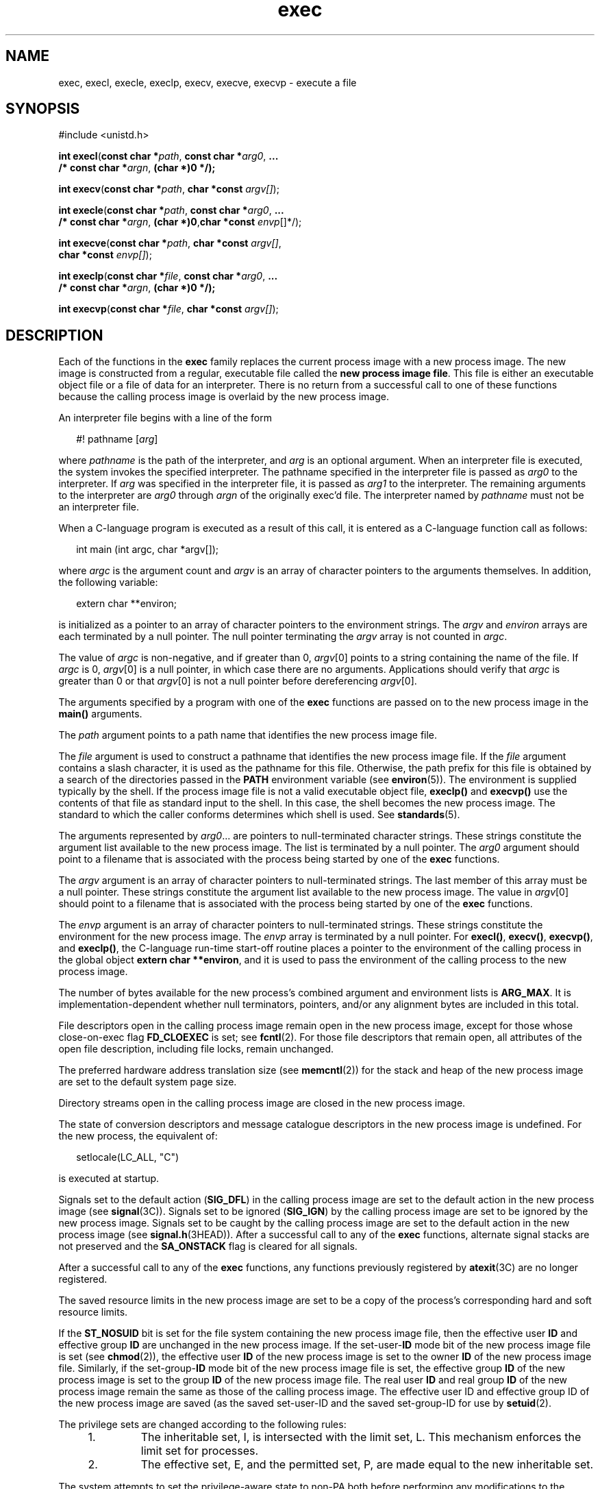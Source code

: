 '\" te
.\" Copyright (c) 2008, Sun Microsystems, Inc.  All Rights Reserved.
.\" Copyright (c) 2012-2013, J. Schilling
.\" Copyright (c) 2013, Andreas Roehler
.\" Copyright 1989 AT&T.
.\" Portions Copyright (c) 1992, X/Open Company Limited.  All Rights Reserved.
.\"
.\" Sun Microsystems, Inc. gratefully acknowledges The Open Group for
.\" permission to reproduce portions of its copyrighted documentation.
.\" Original documentation from The Open Group can be obtained online
.\" at http://www.opengroup.org/bookstore/.
.\"
.\" The Institute of Electrical and Electronics Engineers and The Open Group,
.\" have given us permission to reprint portions of their documentation.
.\"
.\" In the following statement, the phrase "this text" refers to portions
.\" of the system documentation.
.\"
.\" Portions of this text are reprinted and reproduced in electronic form in
.\" the Sun OS Reference Manual, from IEEE Std 1003.1, 2004 Edition, Standard
.\" for Information Technology -- Portable Operating System Interface (POSIX),
.\" The Open Group Base Specifications Issue 6, Copyright (C) 2001-2004 by the
.\" Institute of Electrical and Electronics Engineers, Inc and The Open Group.
.\" In the event of any discrepancy between these versions and the original
.\" IEEE and The Open Group Standard, the original IEEE and The Open Group
.\" Standard is the referee document.
.\"
.\" The original Standard can be obtained online at
.\" http://www.opengroup.org/unix/online.html.
.\"
.\" This notice shall appear on any product containing this material.
.\"
.\" CDDL HEADER START
.\"
.\" The contents of this file are subject to the terms of the
.\" Common Development and Distribution License ("CDDL"), version 1.0.
.\" You may only use this file in accordance with the terms of version
.\" 1.0 of the CDDL.
.\"
.\" A full copy of the text of the CDDL should have accompanied this
.\" source.  A copy of the CDDL is also available via the Internet at
.\" http://www.opensource.org/licenses/cddl1.txt
.\"
.\" When distributing Covered Code, include this CDDL HEADER in each
.\" file and include the License file at usr/src/OPENSOLARIS.LICENSE.
.\" If applicable, add the following below this CDDL HEADER, with the
.\" fields enclosed by brackets "[]" replaced with your own identifying
.\" information: Portions Copyright [yyyy] [name of copyright owner]
.\"
.\" CDDL HEADER END
.TH exec 2 "16 Jun 2008" "SunOS 5.11" "System Calls"
.SH NAME
exec, execl, execle, execlp, execv, execve, execvp \- execute a file
.SH SYNOPSIS
.LP
.nf
#include <unistd.h>

\fBint\fR \fBexecl\fR(\fBconst char *\fIpath\fR, \fBconst char *\fIarg0\fR, \fB\&...
     /* const char *\fIargn\fR, \fB(char *)0 */);\fR
.fi

.LP
.nf
\fBint\fR \fBexecv\fR(\fBconst char *\fIpath\fR, \fBchar *const\fR \fIargv[]\fR);
.fi

.LP
.nf
\fBint\fR \fBexecle\fR(\fBconst char *\fIpath\fR, \fBconst char *\fIarg0\fR, \fB\&...
     /* const char *\fIargn\fR, \fB(char *)0\fR,\fBchar *const\fR \fIenvp\fR[]*/);
.fi

.LP
.nf
\fBint\fR \fBexecve\fR(\fBconst char *\fIpath\fR, \fBchar *const\fR \fIargv[]\fR,
     \fBchar *const\fR \fIenvp[]\fR);
.fi

.LP
.nf
\fBint\fR \fBexeclp\fR(\fBconst char *\fIfile\fR, \fBconst char *\fIarg0\fR, \fB\&...
     /* const char *\fIargn\fR, \fB(char *)0 */);\fR
.fi

.LP
.nf
\fBint\fR \fBexecvp\fR(\fBconst char *\fIfile\fR, \fBchar *const\fR \fIargv[]\fR);
.fi

.SH DESCRIPTION
.sp
.LP
Each of the functions in the
.B exec
family replaces the current process
image with a new process image. The new image is constructed from a regular,
executable file called the
.BR "new process image file" .
This file is either
an executable object file or a file of data for an interpreter. There is no
return from a successful call to one of these functions because the calling
process image is overlaid by the new process image.
.sp
.LP
An interpreter file begins with a line of the form
.sp
.in +2
.nf
#! pathname [\fIarg\fR]
.fi
.in -2

.sp
.LP
where
.I pathname
is the path of the interpreter, and
.I arg
is an
optional argument. When an interpreter file is executed, the system invokes
the specified interpreter. The pathname specified in the interpreter file is
passed as
.I arg0
to the interpreter. If
.I arg
was specified in the
interpreter file, it is passed as
.I arg1
to the interpreter. The
remaining arguments to the interpreter are
.I arg0
through
.I argn
of
the originally exec'd file. The interpreter named by
.I pathname
must not
be an interpreter file.
.sp
.LP
When a C-language program is executed as a result of this call, it is
entered as a C-language function call as follows:
.sp
.in +2
.nf
int main (int argc, char *argv[]);
.fi
.in -2

.sp
.LP
where
.I argc
is the argument count and
.I argv
is an array of
character pointers to the arguments themselves. In addition, the following
variable:
.sp
.in +2
.nf
extern char **environ;
.fi
.in -2

.sp
.LP
is initialized as a pointer to an array of character pointers to the
environment strings. The
.I argv
and
.I environ
arrays are each
.RI "terminated by a null pointer. The null pointer terminating the" " argv"
array is not counted in
.IR argc .
.sp
.LP
The value of
.I argc
is non-negative, and if greater than 0,
.IR argv [0]
points to a string containing the name of the file. If
.I argc
is 0,
.IR argv [0]
is a null pointer, in which case there are no
arguments. Applications should verify that
.I argc
is greater than 0 or
that
.IR argv [0]
is not a null pointer before dereferencing
.IR argv [0].
.sp
.LP
The arguments specified by a program with one of the
.B exec
functions
are passed on to the new process image in the
.B main()
arguments.
.sp
.LP
The
.I path
argument points to a path name that identifies the new
process image file.
.sp
.LP
The
.I file
argument is used to construct a pathname that identifies the
new process image file. If the
.I file
argument contains a slash
character, it is used as the pathname for this file. Otherwise, the path
prefix for this file is obtained by a search of the directories passed in
the
.B PATH
environment variable (see
.BR environ (5)).
The environment
is supplied typically by the shell. If the process image file is not a valid
executable object file,
.B execlp()
and
.B execvp()
use the contents
of that file as standard input to the shell. In this case, the shell becomes
the new process image. The standard to which the caller conforms determines
which shell is used. See
.BR standards (5).
.sp
.LP
The arguments represented by
.IR arg0 \&.\|.\|.
are pointers to
null-terminated character strings. These strings constitute the argument
list available to the new process image. The list is terminated by a null
pointer. The
.I arg0
argument should point to a filename that is
associated with the process being started by one of the
.BR exec
functions.
.sp
.LP
The
.I argv
argument is an array of character pointers to
null-terminated strings. The last member of this array must be a null
pointer. These strings constitute the argument list available to the new
process image. The value in
.IR argv [0]
should point to a filename that is
associated with the process being started by one of the
.BR exec
functions.
.sp
.LP
The
.I envp
argument is an array of character pointers to
null-terminated strings. These strings constitute the environment for the
new process image.  The
.I envp
array is terminated by a null pointer.
For
.BR execl() ,
.BR execv() ,
.BR execvp() ,
and
.BR execlp() ,
the
C-language run-time start-off routine places a pointer to the environment of
the calling process in the global object
.BR "extern char **environ" ,
and it
is used to pass the environment of the calling process to the new process
image.
.sp
.LP
The number of bytes available for the new process's combined argument and
environment lists is
.BR ARG_MAX .
It is implementation-dependent whether
null terminators, pointers, and/or any alignment bytes are included in this
total.
.sp
.LP
File descriptors open in the calling process image remain open in the new
process image, except for those whose close-on-exec flag
.B FD_CLOEXEC
is
set; see
.BR fcntl (2).
For those file descriptors that remain open, all
attributes of the open file description, including file locks, remain
unchanged.
.sp
.LP
The preferred hardware address translation size (see
.BR memcntl (2))
for
the stack and heap of the new process image are set to the default system
page size.
.sp
.LP
Directory streams open in the calling process image are closed in the new
process image.
.sp
.LP
The state of conversion descriptors and message catalogue descriptors in
the new process image is undefined. For the new process, the equivalent
of:
.sp
.in +2
.nf
setlocale(LC_ALL, "C")
.fi
.in -2

.sp
.LP
is executed at startup.
.sp
.LP
Signals set to the default action
.RB ( SIG_DFL )
in the calling process
image are set to the default action in the new process image (see
.BR signal (3C)).
Signals set to be ignored
.RB ( SIG_IGN )
by the calling
process image are set to be ignored by the new process image. Signals set to
be caught by the calling process image are set to the default action in the
new process image (see
.BR signal.h (3HEAD)).
After a successful call to
any of the
.B exec
functions, alternate signal stacks are not preserved
and the
.B SA_ONSTACK
flag is cleared for all signals.
.sp
.LP
After a successful call to any of the
.B exec
functions, any functions
previously registered by
.BR atexit "(3C) are no longer registered."
.sp
.LP
The saved resource limits in the new process image are set to be a copy of
the process's corresponding hard and soft resource limits.
.sp
.LP
If the
.B ST_NOSUID
bit is set for the file system containing the new
process image file, then the effective user
.B ID
and effective group
.B ID
are unchanged in the new process image. If the
.RB set-user- ID
mode bit of the new process image file is set (see
.BR chmod (2)),
the
effective user
.B ID
of the new process image is set to the owner
.B ID
of the new process image file. Similarly, if the
.RB set-group- ID
mode bit of the new process image file is set, the effective group
.B ID
of the new process image is set to the group
.B ID
of the new process
image file. The real user
.B ID
and real group
.B ID
of the new
process image remain the same as those of the calling process image. The
effective user ID and effective group ID of the new process image are saved
(as the saved set-user-ID and the saved set-group-ID for use by
.BR setuid (2).
.sp
.LP
The privilege sets are changed according to the following rules:
.RS +4
.TP
1.
The inheritable set, I, is intersected with the limit set, L.  This
mechanism enforces the limit set for processes.
.RE
.RS +4
.TP
2.
The effective set, E, and the permitted set, P, are made equal to the new
inheritable set.
.RE
.sp
.LP
The system attempts to set the privilege-aware state to non-PA both before
performing any modifications to the process IDs and privilege sets as well
as after completing the transition to new UIDs and privilege sets, following
the rules outlined in
.BR privileges (5).
.sp
.LP
If the
.RB { PRIV_PROC_OWNER }
privilege is asserted in the effective set,
the set-user-ID and set-group-ID bits will be honored when the process is
being controlled by
.BR ptrace "(3C). Additional restriction can apply when"
the traced process has an effective UID of 0. See
.BR privileges (5).
.sp
.LP
Any shared memory segments attached to the calling process image will not
be attached to the new process image (see
.BR shmop (2)).
Any mappings
established through
.B mmap()
are not preserved across an
.BR exec .
Memory mappings created in the process are unmapped before the address space
is rebuilt for the new process image. See
.BR mmap (2).
.sp
.LP
Memory locks established by the calling process via calls to
.BR mlockall (3C)
or
.BR mlock (3C)
are removed. If locked pages in the
address space of the calling process are also mapped into the address spaces
the locks established by the other processes will be unaffected by the call
by this process to the
.B exec
function. If the
.B exec
function
fails, the effect on memory locks is unspecified.
.sp
.LP
If
.B _XOPEN_REALTIME
is defined and has a value other than \(mi1, any
named semaphores open in the calling process are closed as if by appropriate
calls to
.BR sem_close (3C)
.sp
.LP
Profiling is disabled for the new process; see
.BR profil (2).
.sp
.LP
Timers created by the calling process with
.BR timer_create "(3C) are"
deleted before replacing the current process image with the new process
image.
.sp
.LP
For the
.B SCHED_FIFO
and
.B SCHED_RR
scheduling policies, the policy
and priority settings are not changed by a call to an
.B exec
function.

.sp
.LP
All open message queue descriptors in the calling process are closed, as
described in
.BR mq_close (3C).
.sp
.LP
Any outstanding asynchronous I/O operations may be cancelled. Those
asynchronous I/O operations that are not canceled will complete as if the
.B exec
function had not yet occurred, but any associated signal
notifications are suppressed. It is unspecified whether the
.B exec
function itself blocks awaiting such I/O completion. In no event, however,
will the new process image created by the
.B exec
function be affected by
the presence of outstanding asynchronous I/O operations at the time the
.B exec
function is called.
.sp
.LP
All active contract templates are cleared (see
.BR contract (4)).
.sp
.LP
The new process also inherits the following attributes from the calling
process:
.RS +4
.TP
.ie t \(bu
.el o
controlling terminal
.RE
.RS +4
.TP
.ie t \(bu
.el o
current working directory
.RE
.RS +4
.TP
.ie t \(bu
.el o
file-locks (see
.BR fcntl (2)
and
.BR lockf (3C))
.RE
.RS +4
.TP
.ie t \(bu
.el o
file mode creation mask (see
.BR umask (2))
.RE
.RS +4
.TP
.ie t \(bu
.el o
file size limit (see
.BR ulimit (2))
.RE
.RS +4
.TP
.ie t \(bu
.el o
limit privilege set
.RE
.RS +4
.TP
.ie t \(bu
.el o
nice value (see
.BR nice (2))
.RE
.RS +4
.TP
.ie t \(bu
.el o
parent process
.BR ID
.RE
.RS +4
.TP
.ie t \(bu
.el o
pending signals (see
.BR sigpending (2))
.RE
.RS +4
.TP
.ie t \(bu
.el o
privilege debugging flag (see
.BR privileges (5)
and
.BR getpflags (2))
.RE
.RS +4
.TP
.ie t \(bu
.el o
process
.BR ID
.RE
.RS +4
.TP
.ie t \(bu
.el o
process contract (see
.BR contract (4)
and
.BR process (4))
.RE
.RS +4
.TP
.ie t \(bu
.el o
process group
.BR ID
.RE
.RS +4
.TP
.ie t \(bu
.el o
process signal mask (see
.BR sigprocmask (2))
.RE
.RS +4
.TP
.ie t \(bu
.el o
processor bindings (see
.BR processor_bind (2))
.RE
.RS +4
.TP
.ie t \(bu
.el o
processor set bindings (see
.BR pset_bind (2))
.RE
.RS +4
.TP
.ie t \(bu
.el o
project
.BR ID
.RE
.RS +4
.TP
.ie t \(bu
.el o
real group
.BR ID
.RE
.RS +4
.TP
.ie t \(bu
.el o
real user
.BR ID
.RE
.RS +4
.TP
.ie t \(bu
.el o
resource limits (see
.BR getrlimit (2))
.RE
.RS +4
.TP
.ie t \(bu
.el o
root directory
.RE
.RS +4
.TP
.ie t \(bu
.el o
scheduler class and priority (see
.BR priocntl (2))
.RE
.RS +4
.TP
.ie t \(bu
.el o
.B semadj
values (see
.BR semop (2))
.RE
.RS +4
.TP
.ie t \(bu
.el o
session membership (see
.BR exit (2)
and
.BR signal (3C))
.RE
.RS +4
.TP
.ie t \(bu
.el o
supplementary group
.BR IDs
.RE
.RS +4
.TP
.ie t \(bu
.el o
task
.BR ID
.RE
.RS +4
.TP
.ie t \(bu
.el o
time left until an alarm clock signal (see
.BR alarm (2))
.RE
.RS +4
.TP
.ie t \(bu
.el o
.BR tms_utime ,
.BR tms_stime ,
.BR tms_cutime ,
and
.BR tms_cstime
(see
.BR times (2))
.RE
.RS +4
.TP
.ie t \(bu
.el o
trace flag (see
.BR ptrace (3C)
request 0)
.RE
.sp
.LP
A call to any
.B exec
function from a process with more than one thread
results in all threads being terminated and the new executable image being
loaded and executed. No destructor functions will be called.
.sp
.LP
Upon successful completion, each of the functions in the
.B exec
family
marks for update the
.B st_atime
field of the file.  If an
.B exec
function failed but was able to locate the
.BR "process image file" ,
whether
the
.B st_atime
field is marked for update is unspecified. Should the
function succeed, the process image file is considered to have been opened
with
.BR open (2).
The corresponding
.BR close (2)
is considered to occur
at a time after this open, but before process termination or successful
completion of a subsequent call to one of the
.B exec
functions. The
\fIargv\fR[\|] and \fIenvp\fR[\|] arrays of pointers and the strings to
which those arrays point will not be modified by a call to one of the
.B exec
functions, except as a consequence of replacing the process
image.
.sp
.LP
The saved resource limits in the new process image are set to be a copy of
the process's corresponding hard and soft limits.
.SH RETURN VALUES
.sp
.LP
If a function in the
.B exec
family returns to the calling process
image, an error has occurred; the return value is
.B \(mi1
and
.B errno
is set to indicate the error.
.SH ERRORS
.sp
.LP
The
.B exec
functions will fail if:
.sp
.ne 2
.mk
.na
.B E2BIG
.ad
.RS 16n
.rt
The number of bytes in the new process's argument list is greater than the
system-imposed limit of
.RB { ARG_MAX }
bytes. The argument list limit is
sum of the size of the argument list plus the size of the environment's
exported shell variables.
.RE

.sp
.ne 2
.mk
.na
.B EACCES
.ad
.RS 16n
.rt
Search permission is denied for a directory listed in the new process
file's path prefix.
.sp
The new process file is not an ordinary file.
.sp
The new process file mode denies execute permission.
.sp
The
.RB { FILE_DAC_SEARCH }
privilege overrides the restriction on
directory searches.
.sp
The
.RB { FILE_DAC_EXECUTE }
privilege overrides the lack of execute
permission.
.RE

.sp
.ne 2
.mk
.na
.B EAGAIN
.ad
.RS 16n
.rt
Total amount of system memory available when reading using raw I/O is
temporarily insufficient.
.RE

.sp
.ne 2
.mk
.na
.B EFAULT
.ad
.RS 16n
.rt
An argument points to an illegal address.
.RE

.sp
.ne 2
.mk
.na
.B EINVAL
.ad
.RS 16n
.rt
The new process image file has the appropriate permission and has a
recognized executable binary format, but the system does not support
execution of a file with this format.
.RE

.sp
.ne 2
.mk
.na
.B EINTR
.ad
.RS 16n
.rt
A signal was caught during the execution of one of the functions in the
.I exec
family.
.RE

.sp
.ne 2
.mk
.na
.B ELOOP
.ad
.RS 16n
.rt
Too many symbolic links were encountered in translating
.I path
or
.IR file .
.RE

.sp
.ne 2
.mk
.na
.B ENAMETOOLONG
.ad
.RS 16n
.rt
The length of the
.I file
or
.I path
argument exceeds
{\fBPATH_MAX\fR}, or the length of a \fIfile\fR or
.I path
component
.RB "exceeds {" NAME_MAX "} while {" _POSIX_NO_TRUNC }
is in effect.
.RE

.sp
.ne 2
.mk
.na
.B ENOENT
.ad
.RS 16n
.rt
One or more components of the new process path name of the file do not
exist or is a null pathname.
.RE

.sp
.ne 2
.mk
.na
.B ENOLINK
.ad
.RS 16n
.rt
The
.I path
argument points to a remote machine and the link to that
machine is no longer active.
.RE

.sp
.ne 2
.mk
.na
.B ENOTDIR
.ad
.RS 16n
.rt
A component of the new process path of the file prefix is not a
directory.
.RE

.sp
.LP
The
.B exec
functions, except for
.B execlp()
and
.BR execvp() ,
will fail if:
.sp
.ne 2
.mk
.na
.B ENOEXEC
.ad
.RS 11n
.rt
The new process image file has the appropriate access permission but is not
in the proper format.
.RE

.sp
.LP
The
.B exec
functions may fail if:
.sp
.ne 2
.mk
.na
.B ENAMETOOLONG
.ad
.RS 16n
.rt
Pathname resolution of a symbolic link produced an intermediate result
whose length exceeds
.RB { PATH_MAX }.
.RE

.sp
.ne 2
.mk
.na
.B ENOMEM
.ad
.RS 16n
.rt
The new process image requires more memory than is allowed by the hardware
or system-imposed by memory management constraints. See
.BR brk (2).
.RE

.sp
.ne 2
.mk
.na
.B ETXTBSY
.ad
.RS 16n
.rt
The new process image file is a pure procedure (shared text) file that is
currently open for writing by some process.
.RE

.SH USAGE
.sp
.LP
As the state of conversion descriptors and message catalogue descriptors in
the new process image is undefined, portable applications should not rely on
their use and should close them prior to calling one of the
.BR exec
functions.
.sp
.LP
Applications that require other than the default POSIX locale should call
.BR setlocale (3C)
with the appropriate parameters to establish the locale
of thenew process.
.sp
.LP
The
.I environ
array should not be accessed directly by the
application.
.SH ATTRIBUTES
.sp
.LP
See
.BR attributes (5)
for descriptions of the following attributes:
.sp

.sp
.TS
tab() box;
cw(2.75i) |cw(2.75i)
lw(2.75i) |lw(2.75i)
.
ATTRIBUTE TYPEATTRIBUTE VALUE
_
Interface StabilityCommitted
_
MT-LevelSee below.
_
StandardSee \fBstandards\fR(5).
.TE

.sp
.LP
The
.B execle()
and
.B execve()
fucntions are Async-Signal-Safe.
.SH SEE ALSO
.sp
.LP
.BR ksh (1),
.BR ps (1),
.BR sh (1),
.BR alarm (2),
.BR brk (2),
.BR chmod (2),
.BR exit (2),
.BR fcntl (2),
.BR fork (2),
.BR getpflags (2),
.BR getrlimit (2),
.BR memcntl (2),
.BR mmap (2),
.BR nice (2),
.BR priocntl (2),
.BR profil (2),
.BR semop (2),
.BR shmop (2),
.BR sigpending (2),
.BR sigprocmask (2),
.BR times (2),
.BR umask (2),
.BR lockf (3C),
.BR ptrace (3C),
.BR setlocale (3C),
.BR signal (3C),
.BR system (3C),
.BR timer_create (3C),
.BR a.out (4),
.BR contract (4),
.BR process (4),
.BR attributes (5),
.BR environ (5),
.BR privileges (5),
.BR standards (5)
.SH WARNINGS
.sp
.LP
If a program is
.B setuid
to a user
.B ID
other than the superuser,
and the program is executed when the real user
.B ID
is super-user, then
the program has some of the powers of a super-user as well.
